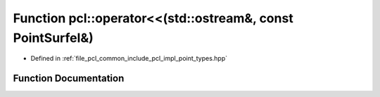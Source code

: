 .. _exhale_function_namespacepcl_1a1c99ce77bc64a87b38980b612e31c921:

Function pcl::operator<<(std::ostream&, const PointSurfel&)
===========================================================

- Defined in :ref:`file_pcl_common_include_pcl_impl_point_types.hpp`


Function Documentation
----------------------


.. doxygenfunction:: pcl::operator<<(std::ostream&, const PointSurfel&)
